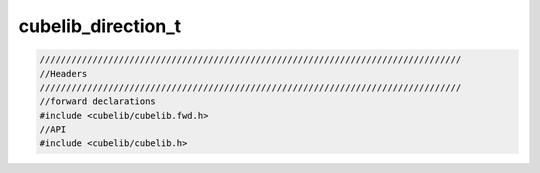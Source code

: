 ======================
cubelib_direction_t
======================




.. code-block:: c

  ////////////////////////////////////////////////////////////////////////////////
  //Headers
  ////////////////////////////////////////////////////////////////////////////////
  //forward declarations
  #include <cubelib/cubelib.fwd.h>
  //API
  #include <cubelib/cubelib.h>



.. doxygengroup:: cubelib-direction-group
   :project: corner-cases
   :members:








